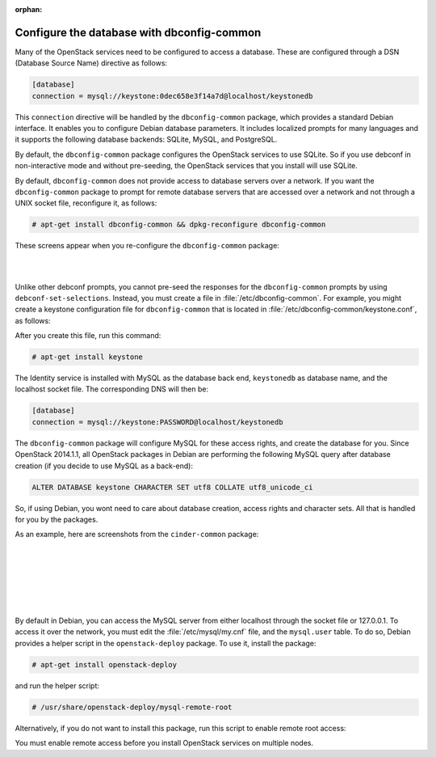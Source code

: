 :orphan:

===========================================
Configure the database with dbconfig-common
===========================================

Many of the OpenStack services need to be configured to access a
database. These are configured through a DSN (Database Source Name)
directive as follows:

.. code-block:: ini

   [database]
   connection = mysql://keystone:0dec658e3f14a7d@localhost/keystonedb

This ``connection`` directive will be handled by the ``dbconfig-common``
package, which provides a standard Debian interface. It enables you to
configure Debian database parameters. It includes localized prompts for
many languages and it supports the following database backends: SQLite,
MySQL, and PostgreSQL.

By default, the ``dbconfig-common`` package configures the OpenStack
services to use SQLite. So if you use debconf in non-interactive mode
and without pre-seeding, the OpenStack services that you install will
use SQLite.

By default, ``dbconfig-common`` does not provide access to database servers
over a network. If you want the ``dbconfig-common`` package to prompt for
remote database servers that are accessed over a network and not through
a UNIX socket file, reconfigure it, as follows:

.. code-block:: console

    # apt-get install dbconfig-common && dpkg-reconfigure dbconfig-common

These screens appear when you re-configure the ``dbconfig-common`` package:

.. image:: ../figures/debconf-screenshots/dbconfig-common_keep_admin_pass.png

|

.. image:: ../figures/debconf-screenshots/dbconfig-common_used_for_remote_db.png

|

Unlike other debconf prompts, you cannot pre-seed the responses for the
``dbconfig-common`` prompts by using ``debconf-set-selections``. Instead,
you must create a file in :file:`/etc/dbconfig-common`. For example, you
might create a keystone configuration file for ``dbconfig-common`` that is
located in :file:`/etc/dbconfig-common/keystone.conf`, as follows:

.. code-block:: ini
   :linenos:

   dbc_install='true'
   dbc_upgrade='true'
   dbc_remove=''
   dbc_dbtype='mysql'
   dbc_dbuser='keystone'
   dbc_dbpass='PASSWORD'
   dbc_dbserver=''
   dbc_dbport=''
   dbc_dbname='keystonedb'
   dbc_dbadmin='root'
   dbc_basepath=''
   dbc_ssl=''
   dbc_authmethod_admin=''
   dbc_authmethod_user=''

After you create this file, run this command:

.. code-block:: console

   # apt-get install keystone

The Identity service is installed with MySQL as the database back end,
``keystonedb`` as database name, and the localhost socket file. The
corresponding DNS will then be:

.. code-block:: ini

   [database]
   connection = mysql://keystone:PASSWORD@localhost/keystonedb

The ``dbconfig-common`` package will configure MySQL for these access
rights, and create the database for you. Since OpenStack 2014.1.1, all
OpenStack packages in Debian are performing the following MySQL query
after database creation (if you decide to use MySQL as a back-end):

.. code-block:: ini

   ALTER DATABASE keystone CHARACTER SET utf8 COLLATE utf8_unicode_ci

So, if using Debian, you wont need to care about database creation,
access rights and character sets. All that is handled for you by the
packages.

As an example, here are screenshots from the ``cinder-common`` package:

.. image:: ../figures/debconf-screenshots/dbconfig-common_1_configure-with-dbconfig-yes-no.png

|

.. image:: ../figures/debconf-screenshots/dbconfig-common_2_db-types.png

|

.. image:: ../figures/debconf-screenshots/dbconfig-common_3_connection_method.png

|

.. image:: ../figures/debconf-screenshots/dbconfig-common_4_mysql_root_password.png

|

.. image:: ../figures/debconf-screenshots/dbconfig-common_5_mysql_app_password.png

|

.. image:: ../figures/debconf-screenshots/dbconfig-common_6_mysql_app_password_confirm.png

|

By default in Debian, you can access the MySQL server from either
localhost through the socket file or 127.0.0.1. To access it over the
network, you must edit the :file:`/etc/mysql/my.cnf` file, and the
``mysql.user`` table. To do so, Debian provides a helper script in the
``openstack-deploy`` package. To use it, install the package:

.. code-block:: console

   # apt-get install openstack-deploy

and run the helper script:

.. code-block:: console

   # /usr/share/openstack-deploy/mysql-remote-root

Alternatively, if you do not want to install this package, run this
script to enable remote root access:

.. code-block:: bash
   :linenos:

   #!/bin/sh

   set -e

   SQL="mysql --defaults-file=/etc/mysql/debian.cnf -Dmysql -e"

   ROOT_PASS=`${SQL} "SELECT Password FROM user WHERE User='root' LIMIT 1;" \
     | tail -n 1`
   ${SQL} "REPLACE INTO user SET host='%', user='root',\
     password='${ROOT_PASS}', Select_priv='Y', Insert_priv='Y',\
     Update_priv='Y', Delete_priv='Y', Create_priv='Y', Drop_priv='Y',\
     Reload_priv='Y', Shutdown_priv='Y', Process_priv='Y',  File_priv='Y',\
     Grant_priv='Y', References_priv='Y', Index_priv='Y', Alter_priv='Y',\
     Super_priv='Y', Show_db_priv='Y', Create_tmp_table_priv='Y',\
     Lock_tables_priv='Y', Execute_priv='Y', Repl_slave_priv='Y',\
     Repl_client_priv='Y', Create_view_priv='Y', Show_view_priv='Y',\
     Create_routine_priv='Y', Alter_routine_priv='Y', Create_user_priv='Y',\
     Event_priv='Y', Trigger_priv='Y' "
   ${SQL} "FLUSH PRIVILEGES"
   sed -i 's|^bind-address[ \t]*=.*|bind-address = 0.0.0.0|' /etc/mysql/my.cnf
   /etc/init.d/mysql restart

You must enable remote access before you install OpenStack services on
multiple nodes.
